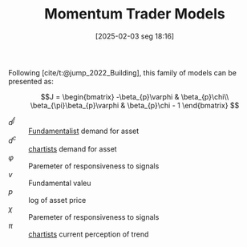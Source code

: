 #+title:      Momentum Trader Models
#+date:       [2025-02-03 seg 18:16]
#+filetags:   :behavioural:financial:trade:
#+identifier: 20250203T181611
#+BIBLIOGRAPHY: ~/Org/zotero_refs.bib
#+OPTIONS: num:nil ^:{} toc:nil

Following [cite/t:@jump_2022_Building], this family of models can be presented as:

\begin{align*}
  d^{f} & = \varphi(v - p)\\
  d^{c} & = \chi\pi
\end{align*}

\begin{align*}
 \dot p & = \beta_{p}(d^{f} + d^{c})\\
 \dot \pi & = \beta_{\pi}(\dot p - \pi)
\end{align*}

\begin{align*}
 \dot p & = \beta_{p}(\varphi (v - p) + \chi\pi)\\
 \dot \pi & = \beta_{\pi}(\beta_{p}\varphi(v - p) - (\beta_{p}\chi - 1)\pi)
\end{align*}

\[J =
    \begin{bmatrix}
        -\beta_{p}\varphi & \beta_{p}\chi\\
        \beta_{\pi}\beta_{p}\varphi & \beta_{p}\chi - 1
    \end{bmatrix}
\]

- \(d^{f}\) :: [[denote:20250203T173554][Fundamentalist]]  demand for asset
- \(d^{c}\) :: [[denote:20250202T121539][chartists]] demand for asset
- \(\varphi\) :: Paremeter of responsiveness to signals
- \(v\) :: Fundamental valeu
- \(p\) :: log of asset price
- \(\chi\) :: Paremeter of responsiveness to signals
- \(\pi\) :: [[denote:20250202T121539][chartists]] current perception of trend
